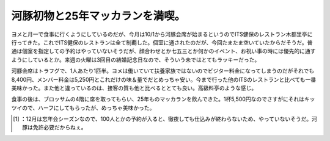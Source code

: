 ﻿河豚初物と25年マッカランを満喫。
##################################


ヨメと月一で食事に行くようにしているのだが、今月は10/1から河豚会席が始まるというのでITS健保のレストラン木都里亭に行ってきた。これでITS健保のレストランは全て制覇した。個室に通されたのだが、今回たまたま空いていたからだそうだ。普通は個室を指定しての予約はやっていないそうだが、顔合わせとか七五三とか何かのイベント、お祝い事の時には優先的に通すようにしているとか。来週の火曜は3回目の結婚記念日なので、そういう未ではとてもラッキーだった。

.. image:: http://cdn-ak.f.st-hatena.com/images/fotolife/m/mkouhei/20101001/20101001191544.jpg
   :alt: f:id:mkouhei:20101001191544j:image

河豚会席はトラフグで、1人あたり1匹半。ヨメは働いていて扶養家族ではないのでビジター料金になってしまうのだがそれでも8,400円、メンバー料金は5,250円とこれだけの味＆量でだとめっちゃ安い。今まで行った他のITSのレストランと比べても一番美味かった。また他と違っているのは、接客の質も他と比べるととても良い。高級料亭のような感じ。

.. image:: http://cdn-ak.f.st-hatena.com/images/fotolife/m/mkouhei/20101001/20101001192032.jpg
   :alt: f:id:mkouhei:20101001192032j:image:right


.. image:: http://cdn-ak.f.st-hatena.com/images/fotolife/m/mkouhei/20101001/20101001192304.jpg
   :alt: f:id:mkouhei:20101001192304j:image:right


.. image:: http://cdn-ak.f.st-hatena.com/images/fotolife/m/mkouhei/20101001/20101001193222.jpg
   :alt: f:id:mkouhei:20101001193222j:image:right


.. image:: http://cdn-ak.f.st-hatena.com/images/fotolife/m/mkouhei/20101001/20101001195138.jpg
   :alt: f:id:mkouhei:20101001195138j:image:right


.. image:: http://cdn-ak.f.st-hatena.com/images/fotolife/m/mkouhei/20101001/20101001201734.jpg
   :alt: f:id:mkouhei:20101001201734j:image:right


.. image:: http://cdn-ak.f.st-hatena.com/images/fotolife/m/mkouhei/20101001/20101001195150.jpg
   :alt: f:id:mkouhei:20101001195150j:image:right

 [#]_ 
.. image:: http://cdn-ak.f.st-hatena.com/images/fotolife/m/mkouhei/20101001/20101001195150.jpg
   :alt: f:id:mkouhei:20101001195150j:image:right

食事の後は、ブロッサムの4階に席を取ってもらい、25年ものマッカランを飲んできた。1杯5,500円なのでさすがにそれはキッツイので、ハーフにしてもらったが、めっちゃ美味かった。



.. [#] ：12月は忘年会シーズンなので、100人とかの予約が入ると、徹夜しても仕込みが終わらないため、やっていないそうだ。河豚は免許必要だからねぇ。



.. author:: mkouhei
.. categories:: life, 
.. tags::
.. comments::


